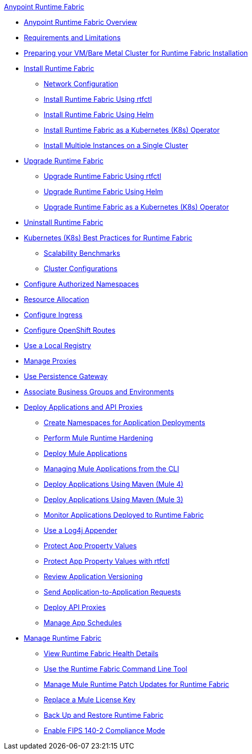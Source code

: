 .xref:index.adoc[Anypoint Runtime Fabric]
* xref:index.adoc[Anypoint Runtime Fabric Overview]
* xref:limitations-self.adoc[Requirements and Limitations]
* xref:index-vm-bare-metal.adoc[Preparing your VM/Bare Metal Cluster for Runtime Fabric Installation]
* xref:install-index.adoc[Install Runtime Fabric]
  ** xref:install-self-managed-network-configuration.adoc[Network Configuration]
  ** xref:install-self-managed.adoc[Install Runtime Fabric Using rtfctl]
  ** xref:install-helm.adoc[Install Runtime Fabric Using Helm]
  ** xref:install-openshift.adoc[Install Runtime Fabric as a Kubernetes (K8s) Operator]
  ** xref:install-multiple-instances.adoc[Install Multiple Instances on a Single Cluster]
* xref:upgrade-index.adoc[Upgrade Runtime Fabric]
  ** xref:upgrade-self-managed.adoc[Upgrade Runtime Fabric Using rtfctl]
  ** xref:upgrade-helm.adoc[Upgrade Runtime Fabric Using Helm]
  ** xref:upgrade-openshift.adoc[Upgrade Runtime Fabric as a Kubernetes (K8s) Operator]
* xref:uninstall-self.adoc[Uninstall Runtime Fabric]
* xref:rtf-k8s-practices.adoc[Kubernetes (K8s) Best Practices for Runtime Fabric]
** xref:rtf-scale.adoc[Scalability Benchmarks]
** xref:rtf-cluster-config.adoc[Cluster Configurations]
* xref:authorized-namespaces.adoc[Configure Authorized Namespaces]
* xref:deploy-resource-allocation-self-managed.adoc[Resource Allocation]
* xref:custom-ingress-configuration.adoc[Configure Ingress]
* xref:configure-openshift-routes.adoc[Configure OpenShift Routes]
* xref:configure-local-registry.adoc[Use a Local Registry]
* xref:manage-proxy-self.adoc[Manage Proxies]
* xref:persistence-gateway.adoc[Use Persistence Gateway]
* xref:associate-environments.adoc[Associate Business Groups and Environments]
* xref:deploy-index.adoc[Deploy Applications and API Proxies]
 ** xref:create-custom-namespace.adoc[Create Namespaces for Application Deployments]
 ** xref:configure-hardening.adoc[Perform Mule Runtime Hardening]
 ** xref:deploy-to-runtime-fabric.adoc[Deploy Mule Applications]
 ** xref:deploy-to-rtf-cli.adoc[Managing Mule Applications from the CLI]
 ** xref:deploy-maven-4.x.adoc[Deploy Applications Using Maven (Mule 4)]
 ** xref:deploy-maven-3.x.adoc[Deploy Applications Using Maven (Mule 3)]
 ** xref:manage-monitor-applications.adoc[Monitor Applications Deployed to Runtime Fabric]
 ** xref:use-log4j-appender.adoc[Use a Log4j Appender]
 ** xref:protect-app-properties.adoc[Protect App Property Values]
 ** xref:manage-secure-properties.adoc[Protect App Property Values with rtfctl]
 ** xref:app-versioning.adoc[Review Application Versioning]
 ** xref:app-to-app-requests.adoc[Send Application-to-Application Requests]
 ** xref:proxy-deploy-runtime-fabric.adoc[Deploy API Proxies]
 ** xref:manage-schedules.adoc[Manage App Schedules]
* xref:manage-index.adoc[Manage Runtime Fabric]
 ** xref:view-health.adoc[View Runtime Fabric Health Details]
 ** xref:install-rtfctl.adoc[Use the Runtime Fabric Command Line Tool]
 ** xref:runtime-patch-updates.adoc[Manage Mule Runtime Patch Updates for Runtime Fabric]
 ** xref:replace-license-key.adoc[Replace a Mule License Key]
 ** xref:manage-backup-restore.adoc[Back Up and Restore Runtime Fabric]
 ** xref:enable-fips-140-2-compliance.adoc[Enable FIPS 140-2 Compliance Mode]

